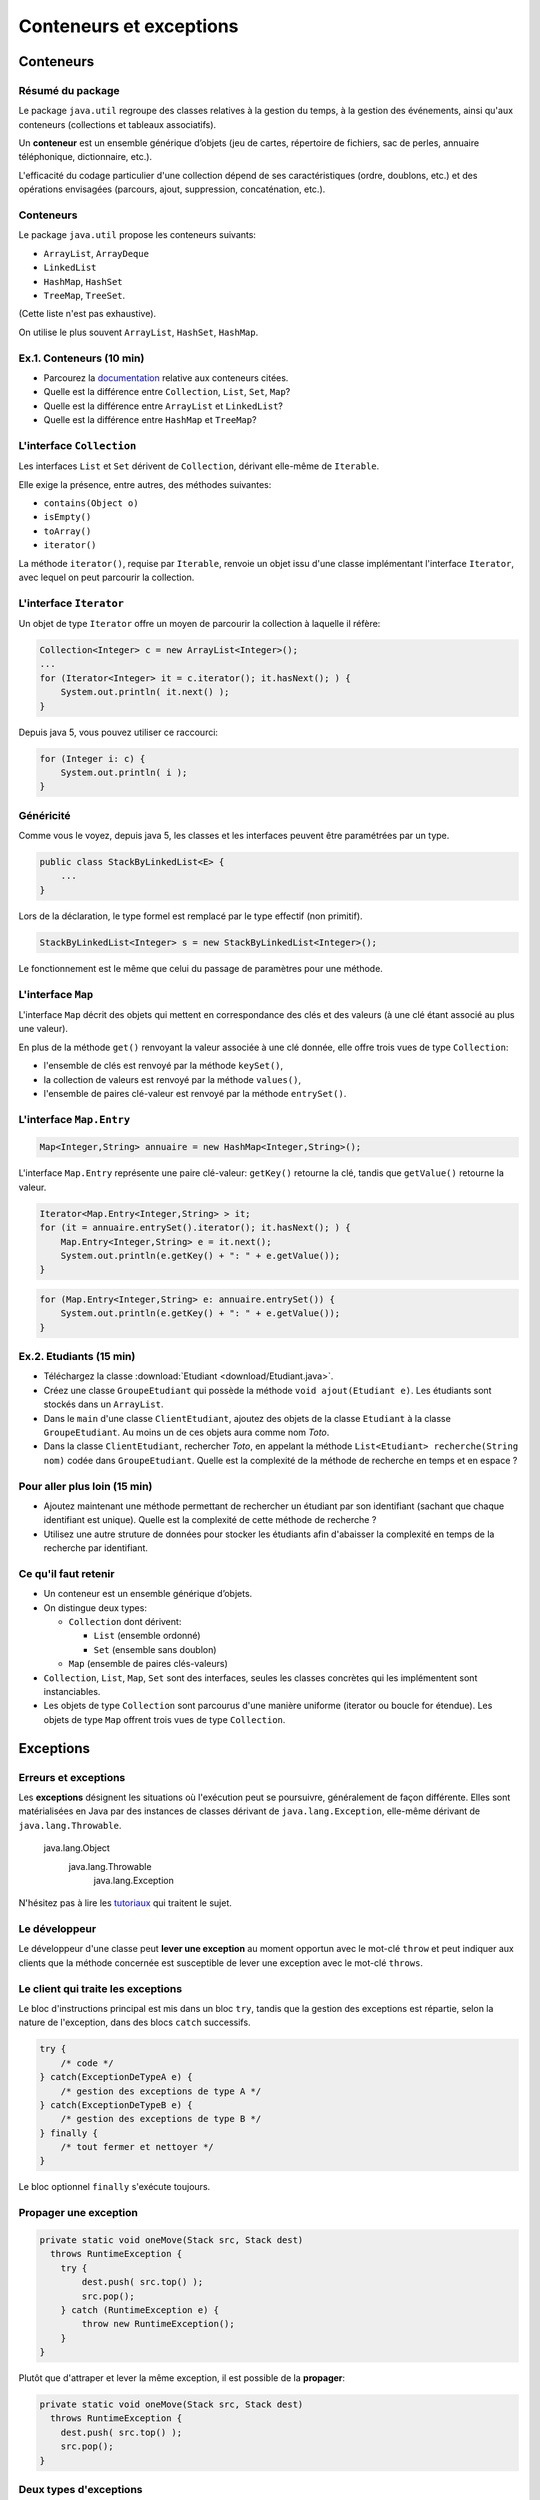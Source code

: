 ===========================================
Conteneurs et exceptions
===========================================

Conteneurs
==========================

Résumé du package
---------------------------------------

Le package ``java.util`` regroupe des classes relatives à la gestion du temps, 
à la gestion des événements, ainsi qu'aux conteneurs (collections et tableaux associatifs). 

Un **conteneur** est un ensemble générique d’objets 
(jeu de cartes, répertoire de fichiers, sac de perles, annuaire téléphonique, dictionnaire, etc.). 

L'efficacité du codage particulier d'une collection dépend de ses caractéristiques (ordre, doublons, etc.) 
et des opérations envisagées (parcours, ajout, suppression, concaténation, etc.). 


Conteneurs
---------------------------------------

Le package ``java.util`` propose les conteneurs suivants:
 
- ``ArrayList``, ``ArrayDeque``
- ``LinkedList``
- ``HashMap``, ``HashSet``
- ``TreeMap``, ``TreeSet``. 

(Cette liste n'est pas exhaustive).

On utilise le plus souvent ``ArrayList``, ``HashSet``, ``HashMap``. 

Ex.1. Conteneurs (10 min)
--------------------------------

- Parcourez la `documentation <http://docs.oracle.com/javase/7/docs/api/>`_ relative aux conteneurs citées. 

- Quelle est la différence entre ``Collection``, ``List``, ``Set``, ``Map``?

- Quelle est la différence entre ``ArrayList`` et ``LinkedList``?

- Quelle est la différence entre ``HashMap`` et ``TreeMap``?

.. acces aléatoire sur un tableau de taille variable, liste doublement chainée sans acces aléatoire

.. collection ordonnée - ensemble sans doublons - ensemble de paires clé-valeurs, les clés étant uniques -

.. table de hachage : acces constant en moyenne, pas d'ordre fixe - arbre rouge et noir : acces en O(log n) + ordre sur les clefs

L'interface ``Collection``
-----------------------------------

Les interfaces ``List`` et ``Set`` dérivent de ``Collection``, 
dérivant elle-même de ``Iterable``. 

Elle exige la présence, entre autres, des méthodes suivantes:  

- ``contains(Object o)``
- ``isEmpty()``
- ``toArray()``
- ``iterator()``

La méthode ``iterator()``, requise par ``Iterable``, renvoie un objet issu d'une classe implémentant 
l'interface ``Iterator``, avec lequel on peut parcourir la collection. 

L'interface ``Iterator``
-----------------------------------
  
Un objet de type ``Iterator`` offre un moyen de parcourir la collection à laquelle il réfère:  

.. code-block:: java 

	Collection<Integer> c = new ArrayList<Integer>(); 
	...
	for (Iterator<Integer> it = c.iterator(); it.hasNext(); ) {
	    System.out.println( it.next() ); 
	}

Depuis java 5, vous pouvez utiliser ce raccourci: 

.. code-block:: java 

	for (Integer i: c) {
	    System.out.println( i ); 
	}


Généricité
-----------------------------------

Comme vous le voyez, depuis java 5, les classes et les interfaces peuvent être paramétrées par un type. 

.. code-block:: java 

	public class StackByLinkedList<E> { 
	    ...
	}

Lors de la déclaration, le type formel est remplacé par le type effectif (non primitif). 

.. code-block:: java 

	StackByLinkedList<Integer> s = new StackByLinkedList<Integer>(); 

Le fonctionnement est le même que celui du passage de paramètres pour une méthode. 

L'interface ``Map``
-----------------------------------

L'interface ``Map`` décrit des objets qui mettent en correspondance des clés et des valeurs 
(à une clé étant associé au plus une valeur). 

En plus de la méthode ``get()`` renvoyant la valeur associée à une clé donnée, elle offre 
trois vues de type ``Collection``: 

- l'ensemble de clés est renvoyé par la méthode ``keySet()``, 
- la collection de valeurs est renvoyé par la méthode ``values()``, 
- l'ensemble de paires clé-valeur est renvoyé par la méthode ``entrySet()``.

L'interface ``Map.Entry``
-----------------------------------

.. code-block:: java 

	Map<Integer,String> annuaire = new HashMap<Integer,String>(); 

L'interface ``Map.Entry`` représente une paire clé-valeur: 
``getKey()`` retourne la clé, tandis que ``getValue()`` retourne la valeur. 

.. code-block:: java 

        Iterator<Map.Entry<Integer,String> > it;  
	for (it = annuaire.entrySet().iterator(); it.hasNext(); ) {
	    Map.Entry<Integer,String> e = it.next();
            System.out.println(e.getKey() + ": " + e.getValue());  
	}

.. code-block:: java 

	for (Map.Entry<Integer,String> e: annuaire.entrySet()) {
            System.out.println(e.getKey() + ": " + e.getValue());  
	}

Ex.2. Etudiants (15 min)
-----------------------------------

- Téléchargez la classe :download:`Etudiant <download/Etudiant.java>`.  

- Créez une classe ``GroupeEtudiant`` qui possède la méthode ``void ajout(Etudiant e)``. 
  Les étudiants sont stockés dans un ``ArrayList``. 

- Dans le ``main`` d'une classe ``ClientEtudiant``, ajoutez des objets de la
  classe ``Etudiant`` à la classe ``GroupeEtudiant``. 
  Au moins un de ces objets aura comme nom `Toto`. 

- Dans la classe ``ClientEtudiant``, rechercher `Toto`, en appelant la méthode
  ``List<Etudiant> recherche(String nom)`` codée dans ``GroupeEtudiant``. 
  Quelle est la complexité de la méthode de recherche en temps et en espace ?

Pour aller plus loin (15 min)
------------------------------------

- Ajoutez maintenant une méthode permettant de rechercher un étudiant par 
  son identifiant (sachant que chaque identifiant est unique). Quelle est la complexité 
  de cette méthode de recherche ?

- Utilisez une autre struture de données pour stocker les étudiants afin d'abaisser
  la complexité en temps de la recherche par identifiant. 

Ce qu'il faut retenir
------------------------------------

- Un conteneur est un ensemble générique d’objets.  

- On distingue deux types: 

  - ``Collection`` dont dérivent:

    - ``List`` (ensemble ordonné)
    - ``Set`` (ensemble sans doublon)

  - ``Map`` (ensemble de paires clés-valeurs) 

- ``Collection``, ``List``, ``Map``, ``Set`` sont des interfaces, seules les classes concrètes
  qui les implémentent sont instanciables. 

- Les objets de type ``Collection`` sont parcourus d'une manière uniforme
  (iterator ou boucle for étendue). Les objets de type ``Map`` offrent trois vues
  de type ``Collection``.    

Exceptions 
============================

Erreurs et exceptions
------------------------------------

Les **exceptions** désignent les situations où l'exécution peut se poursuivre, 
généralement de façon différente. Elles sont matérialisées en Java  par des instances
de classes dérivant de ``java.lang.Exception``, elle-même dérivant de ``java.lang.Throwable``. 

     java.lang.Object
        java.lang.Throwable
            java.lang.Exception

N'hésitez pas à lire les `tutoriaux <http://docs.oracle.com/javase/tutorial/essential/exceptions/index.html>`_
qui traitent le sujet.  


Le développeur
-------------------------

Le développeur d'une classe peut **lever une exception** au moment opportun avec le mot-clé ``throw``
et peut indiquer aux clients que la méthode concernée est susceptible de lever une exception
avec le mot-clé ``throws``. 

.. code-block:: java 
   :emphasize-lines: 1,3

        public int pop() throws RuntimeException {
            if ( myNode == null ) 
                throw new RuntimeException();
            else
                myNode = myNode.next(); 
        }

Le client qui traite les exceptions
------------------------------------

Le bloc d'instructions principal est mis dans un bloc ``try``, 
tandis que la gestion des exceptions est répartie, selon la 
nature de l'exception, dans des blocs ``catch`` successifs. 

.. code-block:: java 

        try {
            /* code */
        } catch(ExceptionDeTypeA e) {
	    /* gestion des exceptions de type A */
	} catch(ExceptionDeTypeB e) {
	    /* gestion des exceptions de type B */
 	} finally {
	    /* tout fermer et nettoyer */
	}

Le bloc optionnel ``finally`` s'exécute toujours. 


Propager une exception
--------------------------

.. code-block:: java 

        private static void oneMove(Stack src, Stack dest) 
          throws RuntimeException {
            try {
	        dest.push( src.top() ); 
	        src.pop();
            } catch (RuntimeException e) {
                throw new RuntimeException();
            }
        }

Plutôt que d'attraper et lever la même exception, il est possible de la **propager**:
 
.. code-block:: java 

        private static void oneMove(Stack src, Stack dest) 
          throws RuntimeException {
            dest.push( src.top() ); 
	    src.pop();
        }

Deux types d'exceptions
------------------------------------

En général, le compilateur s'assure qu'un bloc de code susceptible de lever 
une exception propage l'exception avec ``throws`` ou l'attrape avec ``try``/``catch``
et affiche un message d'erreur si ce n'est pas le cas. Les exceptions qui déclenchent 
un tel comportement sont vérifiées (*checked exceptions*).

Il existe cependant des exceptions, matérialisées par des instances de ``Error``, 
de ``RuntimeException`` et de leurs classes dérivées, qui ne sont pas vérifiées
(*unchecked exceptions*). Elles doivent être réservées aux événements après lesquels 
le programme ne peut plus continuer à fonctionner normalement (bug ou ressource externe 
nécessaire manquante). 


Personnaliser l'exception
---------------------------------------

Avoir sa propre classe d'exception, même vide, permet de distinguer
cette exception des autres par différents blocs ``catch``. 

.. code-block:: java 

        public class EmptyStackException extends RuntimeException {}


.. code-block:: java 

        public int pop() throws EmptyStackException {
            if ( myNode == null ) 
                throw new EmptyStackException();
            else
                myNode = myNode.next(); 
        }

Celui qui n'en fait pas assez
------------------------------

Ne jamais écrire un code qui masque les exceptions. 

.. code-block:: java 

        //PAS BIEN
        try {
          unCodeQuiLeveUneException();
        } catch(Exception e) {
          /* Aucune action, ce qui masque les erreurs */
        }

Préférez au moins: 

.. code-block:: java 

        try {
          unCodeQuiLeveUneException();
        } catch(Exception e) {
          /* affiche l'empilement des appels qui ont mené à l'erreur */
	  e.printStackTrace();
        }


Celui qui en fait trop 
-----------------------------

N'entourez pas chaque instruction d'un bloc ``try``/``catch``:  
ça ne sert à rien et va à l'encontre de l'objectif qui est de 
**séparer** le bloc d'instructions principal, des instructions 
relevant de la gestion des exceptions pouvant survenir dans ce bloc, 
afin d'obtenir un code plus lisible et plus facile à réutiliser.    

.. code-block:: java 

        //PAS BIEN
        try {
          unCodeQuiLeveUneExceptionA();
        } catch(ExceptionA e) {
	  e.printStackTrace();
        }
        try {
          unCodeQuiLeveUneExceptionB();
        } catch(ExceptionB e) {
	  e.printStackTrace();
        }



Ex.3. Gestion des exceptions (15 min)
-------------------------------------------

- Téléchargez cette :download:`archive <download/helper.tar.gz>` contenant 
  les classes ``ProgramOptions`` et ``DemoProgramOptions``. 
  La seconde illustre le fonctionnement de la première, écrite pour gérer 
  une sequence d'option passée à un programme.  

- Commencez par jouer avec le démonstrateur en passant divers arguments en ligne de commande. 

- Ecrivez les classes ``MissingOptionValue`` et ``UnknownOption``, 
  dérivant de ``java.lang.Exception``. Dans ``ProgramOptions``, levez les exceptions au bon endroit  
  et attrapez-les dans le code client.

Ce qu'il faut retenir
-------------------------

- Les exceptions sont des instances de classes dérivant de ``java.lang.Exception``.

- La levée d'une exception provoque une remontée dans l'appel des
  méthodes jusqu'à ce qu'un bloc ``catch`` acceptant cette exception
  soit trouvé.

- L'appel à une méthode susceptible de lever une exception vérifiée doit :

  - soit être contenu dans un bloc ``try`` / ``catch``
  - soit être situé dans une méthode propageant cette classe d'exception (``throws``) 

- Un bloc ``finally`` peut suivre les blocs ``catch``. Son contenu est toujours exécuté. 


